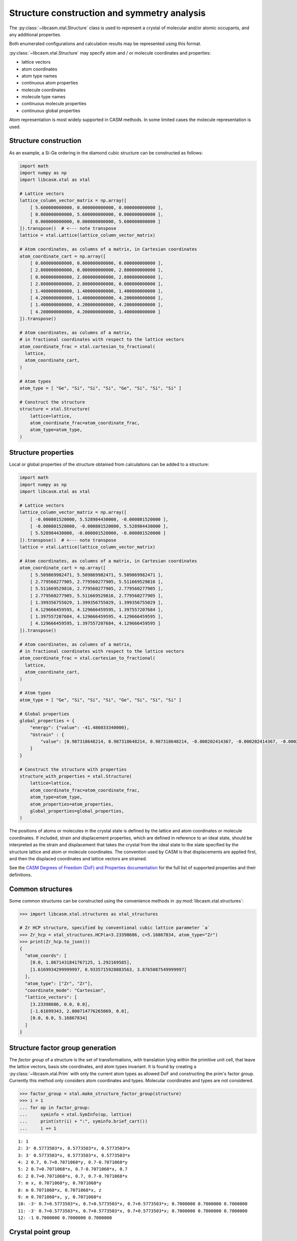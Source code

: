 Structure construction and symmetry analysis
============================================

The :py:class:`~libcasm.xtal.Structure` class is used to represent a crystal of molecular and/or atomic occupants, and any additional properties.

Both enumerated configurations and calculation results may be represented using this format.

:py:class:`~libcasm.xtal.Structure` may specify atom and / or molecule coordinates and properties:

- lattice vectors
- atom coordinates
- atom type names
- continuous atom properties
- molecule coordinates
- molecule type names
- continuous molecule properties
- continuous global properties

Atom representation is most widely supported in CASM methods. In some limited cases the molecule representation is used.



Structure construction
----------------------

As an example, a Si-Ge ordering in the diamond cubic structure can be constructed as follows:

.. code-block:: Python

    import math
    import numpy as np
    import libcasm.xtal as xtal

    # Lattice vectors
    lattice_column_vector_matrix = np.array([
        [ 5.600000000000, 0.000000000000, 0.000000000000 ],
        [ 0.000000000000, 5.600000000000, 0.000000000000 ],
        [ 0.000000000000, 0.000000000000, 5.600000000000 ]
    ]).transpose()  # <--- note transpose
    lattice = xtal.Lattice(lattice_column_vector_matrix)

    # Atom coordinates, as columns of a matrix, in Cartesian coordinates
    atom_coordinate_cart = np.array([
        [ 0.000000000000, 0.000000000000, 0.000000000000 ],
        [ 2.800000000000, 0.000000000000, 2.800000000000 ],
        [ 0.000000000000, 2.800000000000, 2.800000000000 ],
        [ 2.800000000000, 2.800000000000, 0.000000000000 ],
        [ 1.400000000000, 1.400000000000, 1.400000000000 ],
        [ 4.200000000000, 1.400000000000, 4.200000000000 ],
        [ 1.400000000000, 4.200000000000, 4.200000000000 ],
        [ 4.200000000000, 4.200000000000, 1.400000000000 ]
    ]).transpose()

    # Atom coordinates, as columns of a matrix,
    # in fractional coordinates with respect to the lattice vectors
    atom_coordinate_frac = xtal.cartesian_to_fractional(
      lattice,
      atom_coordinate_cart,
    )

    # Atom types
    atom_type = [ "Ge", "Si", "Si", "Si", "Ge", "Si", "Si", "Si" ]

    # Construct the structure
    structure = xtal.Structure(
        lattice=lattice,
        atom_coordinate_frac=atom_coordinate_frac,
        atom_type=atom_type,
    )


Structure properties
--------------------

Local or global properties of the structure obtained from calculations can be added to a structure:

.. code-block:: Python

    import math
    import numpy as np
    import libcasm.xtal as xtal

    # Lattice vectors
    lattice_column_vector_matrix = np.array([
        [ -0.000801520000, 5.528984430000, -0.000801520000 ],
        [ -0.000801520000, -0.000801520000, 5.528984430000 ],
        [ 5.528984430000, -0.000801520000, -0.000801520000 ]
    ]).transpose()  # <--- note transpose
    lattice = xtal.Lattice(lattice_column_vector_matrix)

    # Atom coordinates, as columns of a matrix, in Cartesian coordinates
    atom_coordinate_cart = np.array([
        [ 5.509869982471, 5.509869982471, 5.509869982471 ],
        [ 2.779560277905, 2.779560277905, 5.511669529816 ],
        [ 5.511669529816, 2.779560277905, 2.779560277905 ],
        [ 2.779560277905, 5.511669529816, 2.779560277905 ],
        [ 1.399356755029, 1.399356755029, 1.399356755029 ],
        [ 4.129666459595, 4.129666459595, 1.397557207684 ],
        [ 1.397557207684, 4.129666459595, 4.129666459595 ],
        [ 4.129666459595, 1.397557207684, 4.129666459595 ]
    ]).transpose()

    # Atom coordinates, as columns of a matrix,
    # in fractional coordinates with respect to the lattice vectors
    atom_coordinate_frac = xtal.cartesian_to_fractional(
      lattice,
      atom_coordinate_cart,
    )

    # Atom types
    atom_type = [ "Ge", "Si", "Si", "Si", "Ge", "Si", "Si", "Si" ]

    # Global properties
    global_properties = {
        "energy": {"value": -41.486033340000},
        "Ustrain" : {
            "value": [0.987318648214, 0.987318648214, 0.987318648214, -0.000202414367, -0.000202414367, -0.000202414367]
        }
    }

    # Construct the structure with properties
    structure_with_properties = xtal.Structure(
        lattice=lattice,
        atom_coordinate_frac=atom_coordinate_frac,
        atom_type=atom_type,
        atom_properties=atom_properties,
        global_properties=global_properties,
    )

The positions of atoms or molecules in the crystal state is defined by the lattice and atom coordinates or molecule coordinates. If included, strain and displacement properties, which are defined in reference to an ideal state, should be interpreted as the strain and displacement that takes the crystal from the ideal state to the state specified by the structure lattice and atom or molecule coordinates. The convention used by CASM is that displacements are applied first, and then the displaced coordinates and lattice vectors are strained.

See the `CASM Degrees of Freedom (DoF) and Properties documentation`_ for the full list of supported properties and their definitions.

.. _`CASM Degrees of Freedom (DoF) and Properties documentation`: https://prisms-center.github.io/CASMcode_docs/formats/dof_and_properties/


Common structures
-----------------

Some common structures can be constructed using the convenience methods in :py:mod:`libcasm.xtal.structures`:

.. code-block:: Python

    >>> import libcasm.xtal.structures as xtal_structures

    # Zr HCP structure, specified by conventional cubic lattice parameter `a`
    >>> Zr_hcp = xtal_structures.HCP(a=3.23398686, c=5.16867834, atom_type="Zr")
    >>> print(Zr_hcp.to_json())
    {
      "atom_coords": [
        [0.0, 1.8671431841767125, 1.292169585],
        [1.6169934299999997, 0.9335715920883563, 3.8765087549999997]
      ],
      "atom_type": ["Zr", "Zr"],
      "coordinate_mode": "Cartesian",
      "lattice_vectors": [
        [3.23398686, 0.0, 0.0],
        [-1.61699343, 2.800714776265069, 0.0],
        [0.0, 0.0, 5.16867834]
      ]
    }


Structure factor group generation
---------------------------------

The `factor group` of a structure is the set of transformations, with translation lying within the primitive unit cell, that leave the lattice vectors, basis site coordinates, and atom types invariant. It is found by creating a :py:class:`~libcasm.xtal.Prim` with only the current atom types as allowed DoF and constructing the prim's factor group. Currently this method only considers atom coordinates and types. Molecular coordinates and types are not considered.

.. code-block:: Python

    >>> factor_group = xtal.make_structure_factor_group(structure)
    >>> i = 1
    ... for op in factor_group:
    ...     syminfo = xtal.SymInfo(op, lattice)
    ...     print(str(i) + ":", syminfo.brief_cart())
    ...     i += 1

::

    1: 1
    2: 3⁺ 0.5773503*x, 0.5773503*x, 0.5773503*x
    3: 3⁻ 0.5773503*x, 0.5773503*x, 0.5773503*x
    4: 2 0.7, 0.7+0.7071068*y, 0.7-0.7071068*y
    5: 2 0.7+0.7071068*x, 0.7-0.7071068*x, 0.7
    6: 2 0.7+0.7071068*x, 0.7, 0.7-0.7071068*x
    7: m x, 0.7071068*y, 0.7071068*y
    8: m 0.7071068*x, 0.7071068*x, z
    9: m 0.7071068*x, y, 0.7071068*x
    10: -3⁺ 0.7+0.5773503*x, 0.7+0.5773503*x, 0.7+0.5773503*x; 0.7000000 0.7000000 0.7000000
    11: -3⁻ 0.7+0.5773503*x, 0.7+0.5773503*x, 0.7+0.5773503*x; 0.7000000 0.7000000 0.7000000
    12: -1 0.7000000 0.7000000 0.7000000


Crystal point group
-------------------

The crystal point group of a structure can be generated using the :func:`~libcasm.xtal.make_structure_crystal_point_group` method:

    >>> crystal_point_group = xtal.make_structure_crystal_point_group(structure)


Structure manipulation
----------------------

The :func:`~libcasm.xtal.make_structure_within` method returns an equivalent :py:class:`~libcasm.xtal.Structure` with all atom and mol site coordinates within the unit cell.

The :func:`~libcasm.xtal.make_superstructure` method can be used to create super structures.
